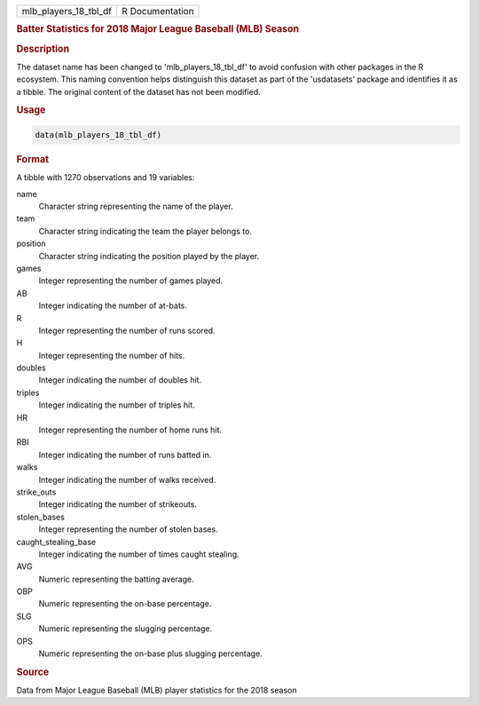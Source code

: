 .. container::

   .. container::

      ===================== ===============
      mlb_players_18_tbl_df R Documentation
      ===================== ===============

      .. rubric:: Batter Statistics for 2018 Major League Baseball (MLB)
         Season
         :name: batter-statistics-for-2018-major-league-baseball-mlb-season

      .. rubric:: Description
         :name: description

      The dataset name has been changed to 'mlb_players_18_tbl_df' to
      avoid confusion with other packages in the R ecosystem. This
      naming convention helps distinguish this dataset as part of the
      'usdatasets' package and identifies it as a tibble. The original
      content of the dataset has not been modified.

      .. rubric:: Usage
         :name: usage

      .. code:: R

         data(mlb_players_18_tbl_df)

      .. rubric:: Format
         :name: format

      A tibble with 1270 observations and 19 variables:

      name
         Character string representing the name of the player.

      team
         Character string indicating the team the player belongs to.

      position
         Character string indicating the position played by the player.

      games
         Integer representing the number of games played.

      AB
         Integer indicating the number of at-bats.

      R
         Integer representing the number of runs scored.

      H
         Integer representing the number of hits.

      doubles
         Integer indicating the number of doubles hit.

      triples
         Integer indicating the number of triples hit.

      HR
         Integer representing the number of home runs hit.

      RBI
         Integer indicating the number of runs batted in.

      walks
         Integer indicating the number of walks received.

      strike_outs
         Integer indicating the number of strikeouts.

      stolen_bases
         Integer representing the number of stolen bases.

      caught_stealing_base
         Integer indicating the number of times caught stealing.

      AVG
         Numeric representing the batting average.

      OBP
         Numeric representing the on-base percentage.

      SLG
         Numeric representing the slugging percentage.

      OPS
         Numeric representing the on-base plus slugging percentage.

      .. rubric:: Source
         :name: source

      Data from Major League Baseball (MLB) player statistics for the
      2018 season

